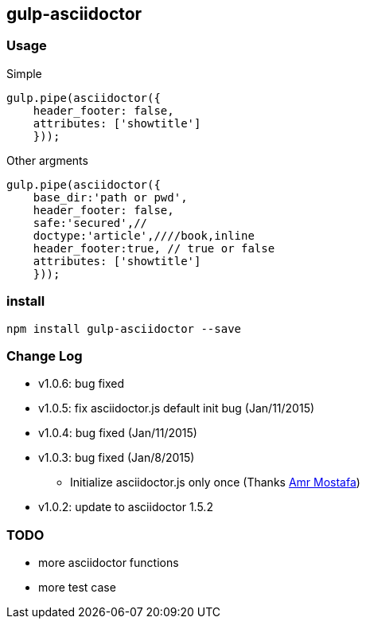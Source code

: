 == gulp-asciidoctor

=== Usage

.Simple
----
gulp.pipe(asciidoctor({
    header_footer: false,
    attributes: ['showtitle']
    }));
----

.Other argments
----
gulp.pipe(asciidoctor({
    base_dir:'path or pwd',
    header_footer: false,
    safe:'secured',//
    doctype:'article',////book,inline
    header_footer:true, // true or false
    attributes: ['showtitle']
    }));
----


=== install

----
npm install gulp-asciidoctor --save
----


=== Change Log
- v1.0.6: bug fixed
- v1.0.5: fix asciidoctor.js default init bug (Jan/11/2015)
- v1.0.4: bug fixed (Jan/11/2015)
- v1.0.3: bug fixed (Jan/8/2015)
    * Initialize asciidoctor.js only once (Thanks https://github.com/amr[Amr Mostafa])
- v1.0.2: update to asciidoctor 1.5.2

=== TODO
- more asciidoctor functions
- more test case
